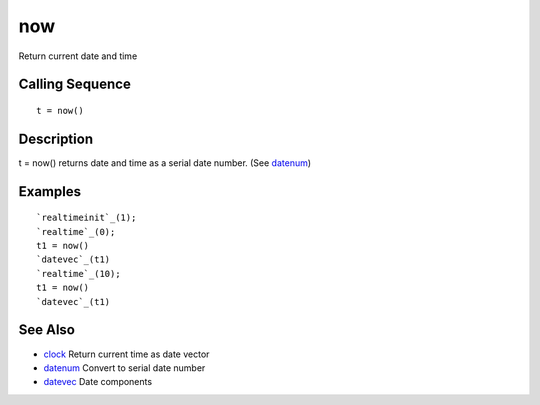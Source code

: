 


now
===

Return current date and time



Calling Sequence
~~~~~~~~~~~~~~~~


::

    t = now()




Description
~~~~~~~~~~~

t = now() returns date and time as a serial date number. (See
`datenum`_)



Examples
~~~~~~~~


::

    `realtimeinit`_(1);
    `realtime`_(0);
    t1 = now()
    `datevec`_(t1)
    `realtime`_(10);
    t1 = now()
    `datevec`_(t1)




See Also
~~~~~~~~


+ `clock`_ Return current time as date vector
+ `datenum`_ Convert to serial date number
+ `datevec`_ Date components


.. _datevec: datevec.html
.. _datenum: datenum.html
.. _clock: clock.html


